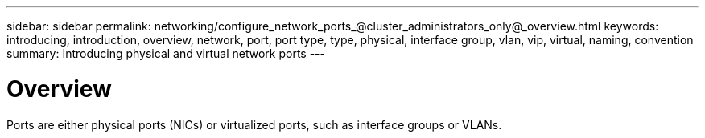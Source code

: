 ---
sidebar: sidebar
permalink: networking/configure_network_ports_@cluster_administrators_only@_overview.html
keywords: introducing, introduction, overview, network, port, port type, type, physical, interface group, vlan, vip, virtual, naming, convention
summary: Introducing physical and virtual network ports
---

= Overview
:hardbreaks:
:nofooter:
:icons: font
:linkattrs:
:imagesdir: ./media/

//
// This file was created with NDAC Version 2.0 (August 17, 2020)
//
// 2020-11-23 12:34:43.616489
//
// restructured: March 2021
//

[.lead]
Ports are either physical ports (NICs) or virtualized ports, such as interface groups or VLANs.
